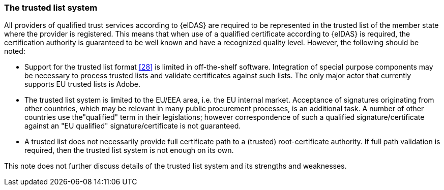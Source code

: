 
=== The trusted list system

All providers of qualified trust services according to {eIDAS} are
required to be represented in the trusted list of the member state where
the provider is registered. This means that when use of a qualified
certificate according to {eIDAS} is required, the certification authority
is guaranteed to be well known and have a recognized quality level.
However, the following should be noted:

* Support for the trusted list format <<28>> is limited in
off-the-shelf software. Integration of special purpose components may be
necessary to process trusted lists and validate certificates against
such lists. The only major actor that currently supports EU trusted
lists is Adobe.

* The trusted list system is limited to the EU/EEA area, i.e. the
EU internal market. Acceptance of signatures originating from other
countries, which may be relevant in many public procurement processes,
is an additional task. A number of other countries use the"qualified"
term in their legislations; however correspondence of such a qualified
signature/certificate against an "EU qualified" signature/certificate is
not guaranteed.

* A trusted list does not necessarily provide full certificate
path to a (trusted) root-certificate authority. If full path validation
is required, then the trusted list system is not enough on its own.

This note does not further discuss details of the trusted list system
and its strengths and weaknesses.
